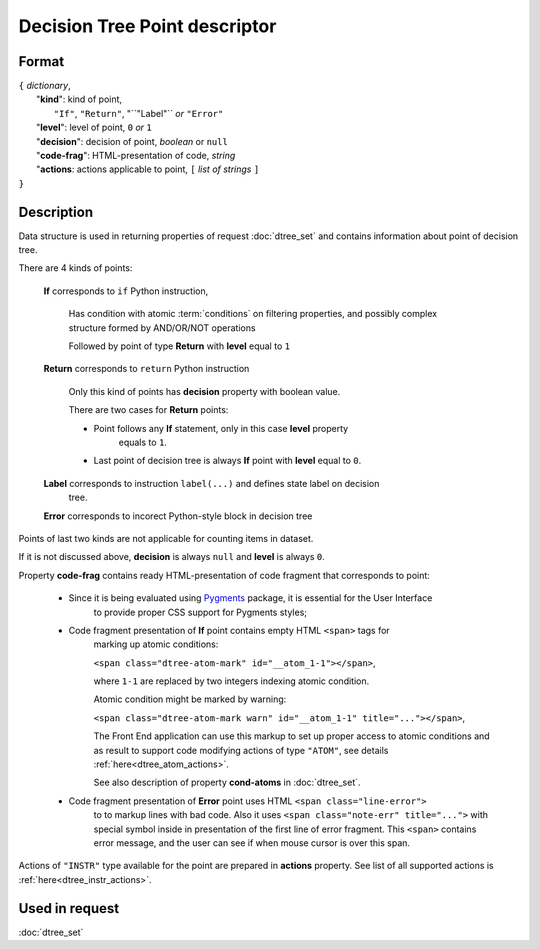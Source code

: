 Decision Tree Point descriptor
==============================

Format
------

| ``{`` *dictionary*, 
|        "**kind**": kind of point, 
|                          ``"If"``, ``"Return"``, "``"Label"`` *or* ``"Error"``
|        "**level**": level of point, ``0`` *or* ``1``
|        "**decision**": decision of point, *boolean* or ``null``
|        "**code-frag**": HTML-presentation of code, *string*
|        "**actions**: actions applicable to point, ``[`` *list of strings* ``]``
| ``}`` 


Description
-----------

Data structure is used in returning properties of request :doc:`dtree_set` and contains
information about point of decision tree. 

There are 4 kinds of points: 

    **If** corresponds to ``if`` Python instruction, 
    
        Has condition with atomic :term:`conditions` on filtering properties, and 
        possibly complex structure formed by AND/OR/NOT operations
        
        Followed by point of type **Return** with **level** equal to ``1``
        
    **Return** corresponds to ``return`` Python instruction
    
        Only this kind of points has **decision** property with boolean value.
        
        There are two cases for **Return** points:
        
        - Point follows any **If** statement, only in this case **level** property 
            equals to ``1``.
            
        - Last point of decision tree is always **If** point with **level** equal to ``0``.
        
    **Label** corresponds to instruction ``label(...)`` and defines state label on decision
        tree. 
        
    **Error** corresponds to incorect Python-style block in decision tree
    
Points of last two kinds are not applicable for counting items in dataset.

If it is not discussed above, **decision** is always ``null`` and **level** is always ``0``.

Property **code-frag** contains ready HTML-presentation of code fragment that corresponds to 
point:
    
    - Since it is being evaluated using Pygments_ package, it is essential for the User Interface
        to provide proper CSS support for Pygments styles; 
    
    - Code fragment presentation of **If** point contains empty HTML ``<span>`` tags for 
        marking up  atomic conditions:
        
        ``<span class="dtree-atom-mark" id="__atom_1-1"></span>``, 
    
        where ``1-1`` are replaced by two integers indexing atomic condition. 
        
        Atomic condition might be marked by warning:

        ``<span class="dtree-atom-mark warn" id="__atom_1-1" title="..."></span>``, 
                
        The Front End application can use this markup to set up proper access to atomic 
        conditions and as result to support code  modifying actions of type ``"ATOM"``, 
        see details  :ref:`here<dtree_atom_actions>`. 
        
        See also description of property **cond-atoms**
        in :doc:`dtree_set`.
    
    - Code fragment presentation of **Error** point uses HTML ``<span class="line-error">``
        to to markup lines with bad code. Also it uses 
        ``<span class="note-err" title="...">`` with special symbol inside in presentation 
        of the first line of error fragment. This ``<span>`` contains error message, 
        and the user can see if when mouse cursor is over this span.
                
.. _Pygments: https://pygments.org/
    

Actions of ``"INSTR"`` type available for the point are prepared in **actions** property.
See list of all supported actions is :ref:`here<dtree_instr_actions>`.

Used in request
----------------
:doc:`dtree_set`
